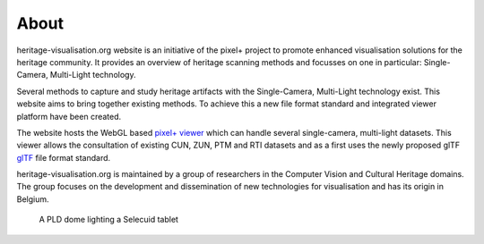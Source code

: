 About
######

heritage-visualisation.org website is an initiative of the pixel+ project to promote enhanced visualisation solutions for the heritage community. It provides an overview of heritage scanning methods and focusses on one in particular: Single-Camera, Multi-Light technology.

Several methods to capture and study heritage artifacts with the Single-Camera, Multi-Light technology exist. This website aims to bring together existing methods. To achieve this a new file format standard and integrated viewer platform have been created. 

The website hosts the WebGL based `pixel+ viewer <http://www.heritage-visualisation.org/viewer/viewer.php>`_ which can handle several single-camera, multi-light datasets. This viewer allows the consultation of existing CUN, ZUN, PTM and RTI datasets and as a first uses the newly proposed glTF `glTF <http://www.heritage-visualisation.org/gltf.rst>`_ file format standard. 

heritage-visualisation.org is maintained by a group of researchers in the Computer Vision and Cultural Heritage domains. The group focuses on the development and dissemination of new technologies for visualisation and has its origin in Belgium.

.. figure:: _static/images/intro_PLD_seleucid_tablet.jpg
   :scale: 50 %

   A PLD dome lighting a Selecuid tablet


